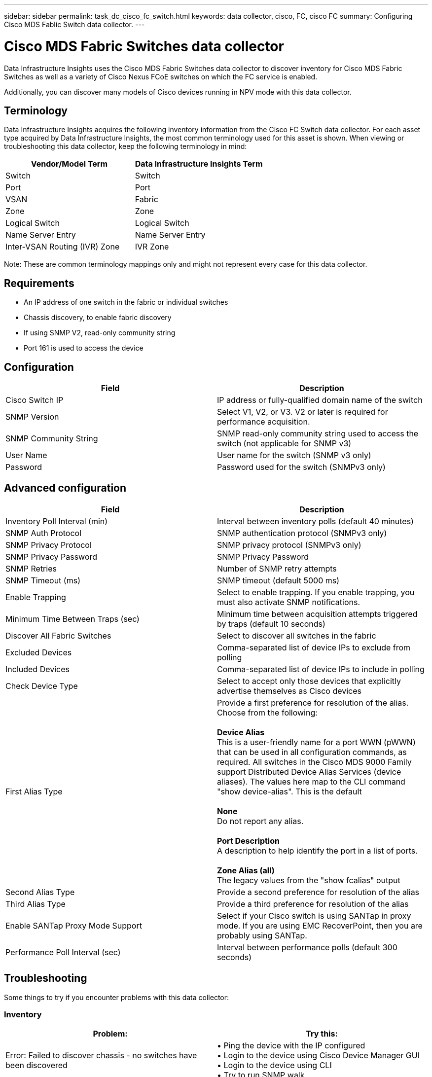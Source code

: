 ---
sidebar: sidebar
permalink: task_dc_cisco_fc_switch.html
keywords: data collector, cisco, FC, cisco FC 
summary: Configuring Cisco MDS Fablic Switch data collector.
---

= Cisco MDS Fabric Switches data collector
:hardbreaks:

:nofooter:
:icons: font
:linkattrs:
:imagesdir: ./media/

[.lead] 
Data Infrastructure Insights uses the Cisco MDS Fabric Switches data collector to discover inventory for Cisco MDS Fabric Switches as well as a variety of Cisco Nexus FCoE switches on which the FC service is enabled. 

Additionally, you can discover many models of Cisco devices running in NPV mode with this data collector. 

== Terminology

Data Infrastructure Insights acquires the following inventory information from the Cisco FC Switch data collector. For each asset type acquired by Data Infrastructure Insights, the most common terminology used for this asset is shown. When viewing or troubleshooting this data collector, keep the following terminology in mind:

[cols=2*, options="header", cols"50,50"]
|===

|Vendor/Model Term|Data Infrastructure Insights Term

|Switch|Switch
|Port|Port
|VSAN|Fabric
|Zone|Zone
|Logical Switch|Logical Switch
|Name Server Entry|Name Server Entry
|Inter-VSAN Routing (IVR) Zone|IVR Zone
|===

Note: These are common terminology mappings only and might not represent every case for this data collector.

== Requirements

* An IP address of one switch in the fabric or individual switches 
* Chassis discovery, to enable fabric discovery 
* If using SNMP V2, read-only community string
* Port 161 is used to access the device 

== Configuration 

[cols=2*, options="header", cols"50,50"]
|===
|Field|Description
|Cisco Switch IP|IP address or fully-qualified domain name of the switch 
|SNMP Version|Select V1, V2, or V3. V2 or later is required for performance acquisition.
|SNMP Community String|SNMP read-only community string used to access the switch (not applicable for SNMP v3)
|User Name|User name for the switch (SNMP v3 only)
|Password|Password used for the switch (SNMPv3 only)
|===

== Advanced configuration

[cols=2*, options="header", cols"50,50"]
|===
|Field|Description
|Inventory Poll Interval (min)|Interval between inventory polls (default 40 minutes) 
|SNMP Auth Protocol|SNMP authentication protocol (SNMPv3 only) 
|SNMP Privacy Protocol|SNMP privacy protocol (SNMPv3 only)
|SNMP Privacy Password|SNMP Privacy Password
|SNMP Retries|Number of SNMP retry attempts
|SNMP Timeout (ms)|SNMP timeout (default 5000 ms)
|Enable Trapping|Select to enable trapping. If you enable trapping, you must also activate SNMP notifications. 
|Minimum Time Between Traps (sec)|Minimum time between acquisition attempts triggered by traps (default 10 seconds)
|Discover All Fabric Switches|Select to discover all switches in the fabric
|Excluded Devices|Comma-separated list of device IPs to exclude from polling 
|Included Devices|Comma-separated list of device IPs to include in polling
|Check Device Type|Select to accept only those devices that explicitly advertise themselves as Cisco devices
|First Alias Type|Provide a first preference for resolution of the alias. Choose from the following: 

*Device Alias*
This is a user-friendly name for a port WWN (pWWN) that can be used in all configuration commands, as required. All switches in the Cisco MDS 9000 Family support Distributed Device Alias Services (device aliases). The values here map to the CLI command "show device-alias". This is the default

*None*
Do not report any alias.

*Port Description*
A description to help identify the port in a list of ports.

*Zone Alias (all)*
The legacy values from the "show fcalias" output  
|Second Alias Type|Provide a second preference for resolution of the alias
|Third Alias Type|Provide a third preference for resolution of the alias
|Enable SANTap Proxy Mode Support|Select if your Cisco switch is using SANTap in proxy mode. If you are using EMC RecoverPoint, then you are probably using SANTap.
|Performance Poll Interval (sec)|Interval between performance polls (default 300 seconds) 
|===


== Troubleshooting
Some things to try if you encounter problems with this data collector:

=== Inventory
[cols=2*, options="header", cols"50,50"]
|===
|Problem:|Try this:
|Error: Failed to discover chassis - no switches have been discovered
|•	Ping the device with the IP configured
•	Login to the device using Cisco Device Manager GUI
•	Login to the device using CLI
•	Try to run SNMP walk
|Error: Device is not a Cisco MDS switch
|•	Make sure the data source IP configured for the device is correct 
•	Login to the device using Cisco Device Manager GUI
•	Login to the device using CLI
|Error: Data Infrastructure Insights is not able to obtain the switch’s WWN. |This may not be a FC or FCoE switch, and as such may not be supported. Make sure the IP/FQDN configured in the datasource is truly a FC/FCoE switch.
|Error: Found more than one nodes logged into NPV switch port
|Disable direct acquisition of the NPV switch
|Error: Could not connect to the switch
|•	Make sure the device is UP
•	Check the IP address and listening port
•	Ping the device
•	Login to the device using Cisco Device Manager GUI
•	Login to the device using CLI
•	Run SNMP walk
|===

=== Performance
[cols=2*, options="header", cols"50,50"]
|===
|Problem:|Try this:
|Error: Performance acquisition not supported by SNMP v1
|•	Edit Data Source and disable Switch Performance
•	Modify Data Source and switch configuration to use SNMP v2 or higher
|===

Additional information may be found from the link:concept_requesting_support.html[Support] page or in the link:reference_data_collector_support_matrix.html[Data Collector Support Matrix].

